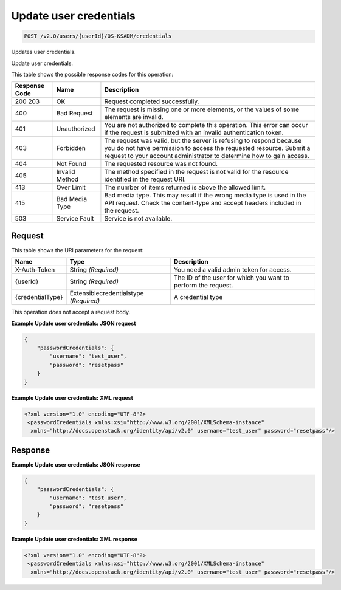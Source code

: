 
.. THIS OUTPUT IS GENERATED FROM THE WADL. DO NOT EDIT.

.. _post-update-user-credentials-v2.0-users-userid-os-ksadm-credentials:

Update user credentials
^^^^^^^^^^^^^^^^^^^^^^^^^^^^^^^^^^^^^^^^^^^^^^^^^^^^^^^^^^^^^^^^^^^^^^^^^^^^^^^^

.. code::

    POST /v2.0/users/{userId}/OS-KSADM/credentials

Updates user credentials.

Update user credentials.



This table shows the possible response codes for this operation:


+--------------------------+-------------------------+-------------------------+
|Response Code             |Name                     |Description              |
+==========================+=========================+=========================+
|200 203                   |OK                       |Request completed        |
|                          |                         |successfully.            |
+--------------------------+-------------------------+-------------------------+
|400                       |Bad Request              |The request is missing   |
|                          |                         |one or more elements, or |
|                          |                         |the values of some       |
|                          |                         |elements are invalid.    |
+--------------------------+-------------------------+-------------------------+
|401                       |Unauthorized             |You are not authorized   |
|                          |                         |to complete this         |
|                          |                         |operation. This error    |
|                          |                         |can occur if the request |
|                          |                         |is submitted with an     |
|                          |                         |invalid authentication   |
|                          |                         |token.                   |
+--------------------------+-------------------------+-------------------------+
|403                       |Forbidden                |The request was valid,   |
|                          |                         |but the server is        |
|                          |                         |refusing to respond      |
|                          |                         |because you do not have  |
|                          |                         |permission to access the |
|                          |                         |requested resource.      |
|                          |                         |Submit a request to your |
|                          |                         |account administrator to |
|                          |                         |determine how to gain    |
|                          |                         |access.                  |
+--------------------------+-------------------------+-------------------------+
|404                       |Not Found                |The requested resource   |
|                          |                         |was not found.           |
+--------------------------+-------------------------+-------------------------+
|405                       |Invalid Method           |The method specified in  |
|                          |                         |the request is not valid |
|                          |                         |for the resource         |
|                          |                         |identified in the        |
|                          |                         |request URI.             |
+--------------------------+-------------------------+-------------------------+
|413                       |Over Limit               |The number of items      |
|                          |                         |returned is above the    |
|                          |                         |allowed limit.           |
+--------------------------+-------------------------+-------------------------+
|415                       |Bad Media Type           |Bad media type. This may |
|                          |                         |result if the wrong      |
|                          |                         |media type is used in    |
|                          |                         |the API request. Check   |
|                          |                         |the content-type and     |
|                          |                         |accept headers included  |
|                          |                         |in the request.          |
+--------------------------+-------------------------+-------------------------+
|503                       |Service Fault            |Service is not available.|
+--------------------------+-------------------------+-------------------------+


Request
""""""""""""""""




This table shows the URI parameters for the request:

+-------------------------+---------------------------+------------------------+
|Name                     |Type                       |Description             |
+=========================+===========================+========================+
|X-Auth-Token             |String *(Required)*        |You need a valid admin  |
|                         |                           |token for access.       |
+-------------------------+---------------------------+------------------------+
|{userId}                 |String *(Required)*        |The ID of the user for  |
|                         |                           |which you want to       |
|                         |                           |perform the request.    |
+-------------------------+---------------------------+------------------------+
|{credentialType}         |Extensiblecredentialstype  |A credential type       |
|                         |*(Required)*               |                        |
+-------------------------+---------------------------+------------------------+





This operation does not accept a request body.




**Example Update user credentials: JSON request**


.. code::

   {
       "passwordCredentials": {
           "username": "test_user",
           "password": "resetpass"
       }
   }





**Example Update user credentials: XML request**


.. code::

   <?xml version="1.0" encoding="UTF-8"?>
    <passwordCredentials xmlns:xsi="http://www.w3.org/2001/XMLSchema-instance"
     xmlns="http://docs.openstack.org/identity/api/v2.0" username="test_user" password="resetpass"/>





Response
""""""""""""""""










**Example Update user credentials: JSON response**


.. code::

   {
       "passwordCredentials": {
           "username": "test_user",
           "password": "resetpass"
       }
   }





**Example Update user credentials: XML response**


.. code::

   <?xml version="1.0" encoding="UTF-8"?>
    <passwordCredentials xmlns:xsi="http://www.w3.org/2001/XMLSchema-instance"
     xmlns="http://docs.openstack.org/identity/api/v2.0" username="test_user" password="resetpass"/>





